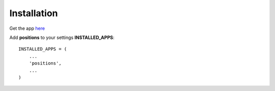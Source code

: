 
Installation
============

Get the app `here <http://opensource.washingtontimes.com/projects/django-kamasutra/>`_

Add **positions** to your settings **INSTALLED_APPS**::

    INSTALLED_APPS = (
        ...
        'positions',
        ...
    )

